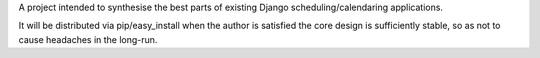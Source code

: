 A project intended to synthesise the best parts of existing Django
scheduling/calendaring applications.

It will be distributed via pip/easy_install when the author is satisfied the
core design is sufficiently stable, so as not to cause headaches in the
long-run.
